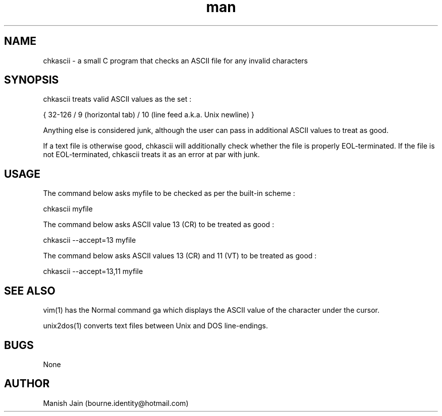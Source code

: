 .TH man 1 "16 November 2018" "1.0" "chkascii man page"

.SH NAME
chkascii \- a small C program that checks an ASCII file for any invalid
characters

.SH SYNOPSIS
chkascii treats valid ASCII values as the set :

{ 32-126 / 9 (horizontal tab) / 10 (line feed a.k.a. Unix newline) }

Anything else is considered junk, although the user can pass in
additional ASCII values to treat as good.

If a text file is otherwise good, chkascii will additionally check
whether the file is properly EOL-terminated. If the file is not
EOL-terminated, chkascii treats it as an error at par with junk.

.SH USAGE
The command below asks myfile to be checked as per the built-in scheme :

chkascii myfile

The command below asks ASCII value 13 (CR) to be treated as good :

chkascii --accept=13 myfile

The command below asks ASCII values 13 (CR) and 11 (VT) to be treated
as good :

chkascii --accept=13,11 myfile

.SH SEE ALSO
vim(1) has the Normal command ga which displays the ASCII value of the
character under the cursor.

unix2dos(1) converts text files between Unix and DOS line-endings.

.SH BUGS
None

.SH AUTHOR
Manish Jain (bourne.identity@hotmail.com)
